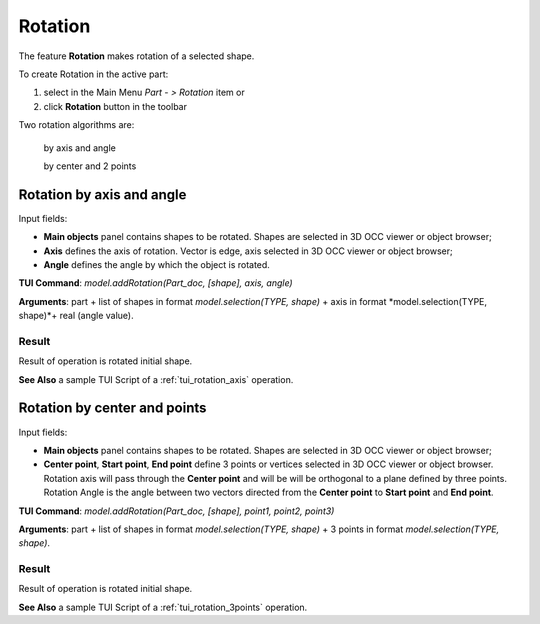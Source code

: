 .. _featureRotation:

Rotation
========

The feature **Rotation** makes rotation of a selected shape.

To create Rotation in the active part:

#. select in the Main Menu *Part - > Rotation* item  or
#. click **Rotation** button in the toolbar

.. image:: images/rotation.png      
   :align: center

.. centered::
   **Rotation** button 

Two rotation algorithms are:

  .. image:: images/rotation_axis_32x32.png      
    :align: left
  by axis and angle 

  .. image:: images/rotation_3pt_32x32.png    
    :align: left
  by center and 2 points

Rotation by axis and angle
--------------------------

.. image:: images/Rotation1.png
  :align: center

.. centered::
  Rotation by axis and angle property panel

Input fields:

- **Main objects** panel contains shapes to be rotated. Shapes are selected in 3D OCC viewer or object browser;
- **Axis** defines the axis of rotation. Vector is edge, axis selected in 3D OCC viewer or object browser;
- **Angle** defines the angle by which the object is rotated. 

**TUI Command**:  *model.addRotation(Part_doc, [shape], axis, angle)*

**Arguments**: part + list of shapes in format *model.selection(TYPE, shape)* + axis in format *model.selection(TYPE, shape)*+ real (angle value).

Result
""""""

Result of operation is rotated initial shape.

.. image:: images/rotation_axis.png
   :align: center

.. centered::
   Rotation by axis and angle

**See Also** a sample TUI Script of a :ref:`tui_rotation_axis` operation.

Rotation by center and points
-----------------------------

.. image:: images/Rotation2.png
  :align: center

.. centered::
  Rotation by center and 2 points property panel

Input fields:

- **Main objects** panel contains shapes to be rotated. Shapes are selected in 3D OCC viewer or object browser;
- **Center point**, **Start point**, **End point** define 3 points or vertices selected in 3D OCC viewer or object browser. Rotation axis will pass through the **Center point** and will be will be orthogonal to a plane defined by three points. Rotation Angle is the angle between two vectors directed from the **Center point** to **Start point** and **End point**.  

**TUI Command**:  *model.addRotation(Part_doc, [shape], point1, point2, point3)*

**Arguments**: part + list of shapes in format *model.selection(TYPE, shape)* + 3 points in format *model.selection(TYPE, shape)*.

Result
""""""

Result of operation is rotated initial shape.

.. image:: images/rotation_3points.png
   :align: center

.. centered::
   Rotation by center and 2 points

**See Also** a sample TUI Script of a :ref:`tui_rotation_3points` operation.